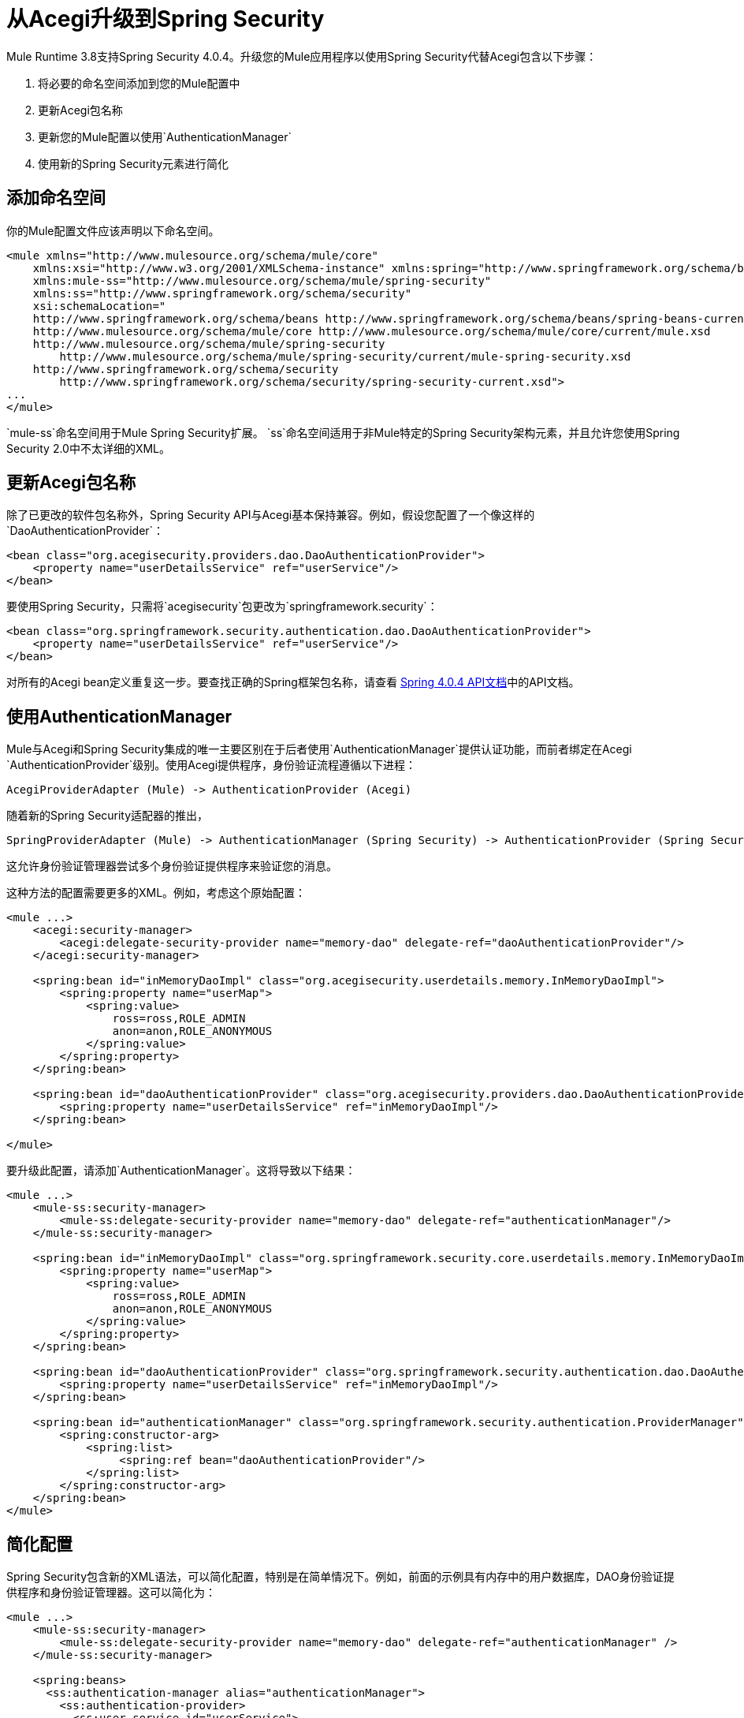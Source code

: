 = 从Acegi升级到Spring Security
:keywords: anypoint studio, studio, mule, spring security, spring beans

Mule Runtime 3.8支持Spring Security 4.0.4。升级您的Mule应用程序以使用Spring Security代替Acegi包含以下步骤：

. 将必要的命名空间添加到您的Mule配置中
. 更新Acegi包名称
. 更新您的Mule配置以使用`AuthenticationManager`
. 使用新的Spring Security元素进行简化

== 添加命名空间

你的Mule配置文件应该声明以下命名空间。

[source,xml, linenums]
----
<mule xmlns="http://www.mulesource.org/schema/mule/core"
    xmlns:xsi="http://www.w3.org/2001/XMLSchema-instance" xmlns:spring="http://www.springframework.org/schema/beans"
    xmlns:mule-ss="http://www.mulesource.org/schema/mule/spring-security"
    xmlns:ss="http://www.springframework.org/schema/security"
    xsi:schemaLocation="
    http://www.springframework.org/schema/beans http://www.springframework.org/schema/beans/spring-beans-current.xsd
    http://www.mulesource.org/schema/mule/core http://www.mulesource.org/schema/mule/core/current/mule.xsd
    http://www.mulesource.org/schema/mule/spring-security
        http://www.mulesource.org/schema/mule/spring-security/current/mule-spring-security.xsd
    http://www.springframework.org/schema/security
        http://www.springframework.org/schema/security/spring-security-current.xsd">
...
</mule>
----

`mule-ss`命名空间用于Mule Spring Security扩展。 `ss`命名空间适用于非Mule特定的Spring Security架构元素，并且允许您使用Spring Security 2.0中不太详细的XML。

== 更新Acegi包名称

除了已更改的软件包名称外，Spring Security API与Acegi基本保持兼容。例如，假设您配置了一个像这样的`DaoAuthenticationProvider`：

[source,xml, linenums]
----
<bean class="org.acegisecurity.providers.dao.DaoAuthenticationProvider">
    <property name="userDetailsService" ref="userService"/>
</bean>
----

要使用Spring Security，只需将`acegisecurity`包更改为`springframework.security`：

[source,xml, linenums]
----
<bean class="org.springframework.security.authentication.dao.DaoAuthenticationProvider">
    <property name="userDetailsService" ref="userService"/>
</bean>
----

对所有的Acegi bean定义重复这一步。要查找正确的Spring框架包名称，请查看 link:http://docs.spring.io/spring-security/site/docs/4.0.4.RELEASE/apidocs/[Spring 4.0.4 API文档]中的API文档。

== 使用AuthenticationManager

Mule与Acegi和Spring Security集成的唯一主要区别在于后者使用`AuthenticationManager`提供认证功能，而前者绑定在Acegi `AuthenticationProvider`级别。使用Acegi提供程序，身份验证流程遵循以下进程：

[source, xml]
----
AcegiProviderAdapter (Mule) -> AuthenticationProvider (Acegi)
----

随着新的Spring Security适配器的推出，

[source, xml]
----
SpringProviderAdapter (Mule) -> AuthenticationManager (Spring Security) -> AuthenticationProvider (Spring Security)
----

这允许身份验证管理器尝试多个身份验证提供程序来验证您的消息。

这种方法的配置需要更多的XML。例如，考虑这个原始配置：

[source,xml, linenums]
----
<mule ...>
    <acegi:security-manager>
        <acegi:delegate-security-provider name="memory-dao" delegate-ref="daoAuthenticationProvider"/>
    </acegi:security-manager>
     
    <spring:bean id="inMemoryDaoImpl" class="org.acegisecurity.userdetails.memory.InMemoryDaoImpl">
        <spring:property name="userMap">
            <spring:value>
                ross=ross,ROLE_ADMIN
                anon=anon,ROLE_ANONYMOUS
            </spring:value>
        </spring:property>
    </spring:bean>
 
    <spring:bean id="daoAuthenticationProvider" class="org.acegisecurity.providers.dao.DaoAuthenticationProvider">
        <spring:property name="userDetailsService" ref="inMemoryDaoImpl"/>
    </spring:bean>
     
</mule>
----

要升级此配置，请添加`AuthenticationManager`。这将导致以下结果：

[source,xml, linenums]
----
<mule ...>
    <mule-ss:security-manager>
        <mule-ss:delegate-security-provider name="memory-dao" delegate-ref="authenticationManager"/>
    </mule-ss:security-manager>
     
    <spring:bean id="inMemoryDaoImpl" class="org.springframework.security.core.userdetails.memory.InMemoryDaoImpl">
        <spring:property name="userMap">
            <spring:value>
                ross=ross,ROLE_ADMIN
                anon=anon,ROLE_ANONYMOUS
            </spring:value>
        </spring:property>
    </spring:bean>
 
    <spring:bean id="daoAuthenticationProvider" class="org.springframework.security.authentication.dao.DaoAuthenticationProvider">
        <spring:property name="userDetailsService" ref="inMemoryDaoImpl"/>
    </spring:bean>
 
    <spring:bean id="authenticationManager" class="org.springframework.security.authentication.ProviderManager">
        <spring:constructor-arg>
            <spring:list>
                 <spring:ref bean="daoAuthenticationProvider"/>
            </spring:list>
        </spring:constructor-arg>
    </spring:bean>
</mule>
----

== 简化配置

Spring Security包含新的XML语法，可以简化配置，特别是在简单情况下。例如，前面的示例具有内存中的用户数据库，DAO身份验证提供程序和身份验证管理器。这可以简化为：

[source,xml, linenums]
----
<mule ...>
    <mule-ss:security-manager>
        <mule-ss:delegate-security-provider name="memory-dao" delegate-ref="authenticationManager" />
    </mule-ss:security-manager>
 
    <spring:beans>
      <ss:authentication-manager alias="authenticationManager">
        <ss:authentication-provider>
          <ss:user-service id="userService">
            <ss:user name="ross" password="ross" authorities="ROLE_ADMIN" />
            <ss:user name="anon" password="anon" authorities="ROLE_ANON" /> 
          </ss:user-service>
        </ss:authentication-provider>
      </ss:authentication-manager>
    </spring:beans>
</mule>
----

`<authentication-manager>`元素定义了我们的`AuthenticationManager` bean的名称。然后，我们使用`<authentication-provider>`和`<user-service>`元素创建一个`AuthenticationProvider`。此`<user-service>`与我们上述的{{}}相同。

有关如何配置Acegi的更多信息，请参阅以下Spring文档：

*  link:http://static.springsource.org/spring-security/site/[Spring安全文档]
*  link:http://static.springframework.org/spring-security/site/apidocs/index.html[Spring Security Javadoc]
*  link:http://docs.spring.io/spring-security/site/docs/4.0.4.RELEASE/reference/html/appendix-namespace.html[Spring Security XML Schema参考]
*  link:http://docs.spring.io/spring-security/site/migrate/current/3-to-4/html5/migrate-3-to-4-xml.html[春季3至4迁移指南]
